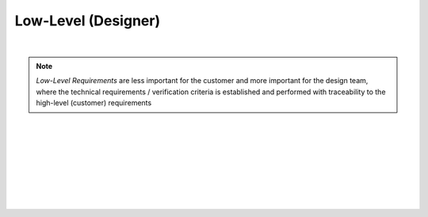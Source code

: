 Low-Level (Designer)
====================

.. needtable::
   :columns: id; title; tags; status
   :tags: LL
   :show_filters:

|

.. note::
   
   *Low-Level Requirements* are less important for the customer and more
   important for the design team, where the technical requirements
   / verification criteria is established and performed with traceability to
   the high-level (customer) requirements

|

.. req:: UART Baud Rate (RS422)
   :id: LL_001
   :status: open
   :links: HL_001
   :tags: comms; LL 

   The FPGA *shall* provide a UART w/ programmable baud rate for the following
   rates:

   #. 115.2K (default)
   #. 57.6K
   #. 19.2K
   #. 9600
   #. 4800

|

.. req:: UART Frame Format (RS422)
   :id: LL_002
   :status: open
   :links: HL_001
   :tags: comms; LL

   The FPGA *shall* provide a UART w/ a frame format defined by the following:

   .. list-table::
      :align: left
      :widths: 10 50 10
      :header-rows: 1

      * - Field
        - Description
        - Value
      * - [10]
        - UART stop bit
        - 1
      * - [9]
        - UART parity bit (odd)
        - D/C
      * - [8:1]
        - UART data
        - D/C
      * - [0]
        - UART start bit
        - 0

|

.. req:: UART Frame Synchronization (RS422)
   :id: LL_003
   :status: open
   :links: HL_001
   :tags: comms; LL

   The FPGA *shall* provide a synchronization signal that aligns to the UART frame
   with a +/- 2ms margin

|

.. req:: UART Control/Status (RS422)
   :id: LL_004
   :status: open
   :links: HL_001
   :tags: comms; LL

   The FPGA *shall* provide 32-bit control/status registers which are aligned
   on a 4-byte boundary for the UART interface, which is accessible by host software over PCI-Express

|

.. req:: UART Baud Rate (LVDS)
   :id: LL_005
   :status: open
   :links: HL_002
   :tags: comms; LL 

   The FPGA *shall* provide a UART w/ programmable baud rate for the following
   rates:

   #. 115.2K 
   #. 57.6K
   #. 19.2K (default)
   #. 9600
   #. 4800

|

.. req:: UART Frame Format (LVDS)
   :id: LL_006
   :status: open
   :links: HL_002
   :tags: comms; LL

   The FPGA *shall* provide a UART w/ a frame format defined by the following:

   .. list-table::
      :align: left
      :widths: 10 50 10
      :header-rows: 1

      * - Field
        - Description
        - Value
      * - [10]
        - UART stop bit
        - 1
      * - [9]
        - UART parity bit (odd)
        - D/C
      * - [8:1]
        - UART data
        - D/C
      * - [0]
        - UART start bit
        - 0

|

.. req:: UART Frame Synchronization (LVDS)
   :id: LL_007
   :status: open
   :links: HL_002
   :tags: comms; LL

   The FPGA *shall* provide a synchronization signal that aligns to the UART frame
   with a +/- 2ms margin

|

.. req:: UART Control/Status (LVDS)
   :id: LL_008
   :status: open
   :links: HL_002
   :tags: comms; LL

   The FPGA *shall* provide 32-bit control/status registers which are aligned
   on a 4-byte boundary for the UART interface, which is accessible by host software over PCI-Express

